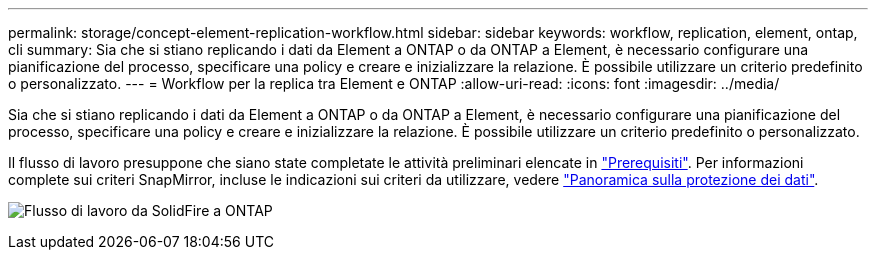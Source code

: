 ---
permalink: storage/concept-element-replication-workflow.html 
sidebar: sidebar 
keywords: workflow, replication, element, ontap, cli 
summary: Sia che si stiano replicando i dati da Element a ONTAP o da ONTAP a Element, è necessario configurare una pianificazione del processo, specificare una policy e creare e inizializzare la relazione. È possibile utilizzare un criterio predefinito o personalizzato. 
---
= Workflow per la replica tra Element e ONTAP
:allow-uri-read: 
:icons: font
:imagesdir: ../media/


[role="lead"]
Sia che si stiano replicando i dati da Element a ONTAP o da ONTAP a Element, è necessario configurare una pianificazione del processo, specificare una policy e creare e inizializzare la relazione. È possibile utilizzare un criterio predefinito o personalizzato.

Il flusso di lavoro presuppone che siano state completate le attività preliminari elencate in link:element-replication-index.html#prerequisites["Prerequisiti"]. Per informazioni complete sui criteri SnapMirror, incluse le indicazioni sui criteri da utilizzare, vedere link:https://docs.netapp.com/us-en/ontap/data-protection-disaster-recovery/index.html["Panoramica sulla protezione dei dati"^].

image:solidfire-to-ontap-backup-workflow.gif["Flusso di lavoro da SolidFire a ONTAP"]

